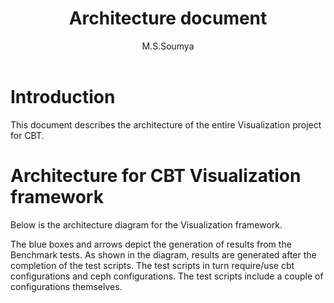 #+title: Architecture document
#+Author: M.S.Soumya

* Introduction
  This document describes the architecture of the entire 
  Visualization project for CBT.

* Architecture for CBT Visualization framework
  
  Below is the architecture diagram for the Visualization
  framework.
  

  [[./figs/architecture-diagram.png]]

  The blue boxes and arrows depict the generation of results
  from the Benchmark tests. As shown in the diagram,
  results are generated after the completion of the test
  scripts. The test scripts in turn require/use cbt
  configurations and ceph configurations. The test scripts
  include a couple of configurations themselves.  
